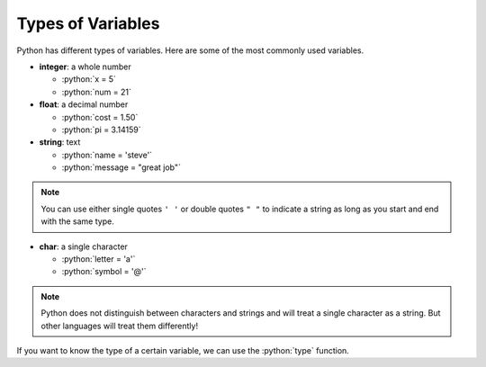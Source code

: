 .. role:: python(code)
   :language: python
   
Types of Variables
==================

Python has different types of variables. Here are some of the most commonly used
variables.

* **integer**: a whole number

  * :python:`x = 5`

  * :python:`num = 21`

* **float**: a decimal number

  * :python:`cost = 1.50`

  * :python:`pi = 3.14159`

* **string**: text

  * :python:`name = 'steve'`

  * :python:`message = "great job"`

.. note:: You can use either single quotes ``' '`` or double quotes ``" "`` to
  indicate a string as long as you start and end with the same type.

* **char**: a single character

  * :python:`letter = 'a'`

  * :python:`symbol = '@'`


.. note:: Python does not distinguish between characters and strings and will
  treat a single character as a string. But other languages will treat them
  differently!

If you want to know the type of a certain variable, we can use the
:python:`type` function.


.. exec_code::
  :language: python

  print(type(3))
  print(type(3.0))
  print(type('3'))
